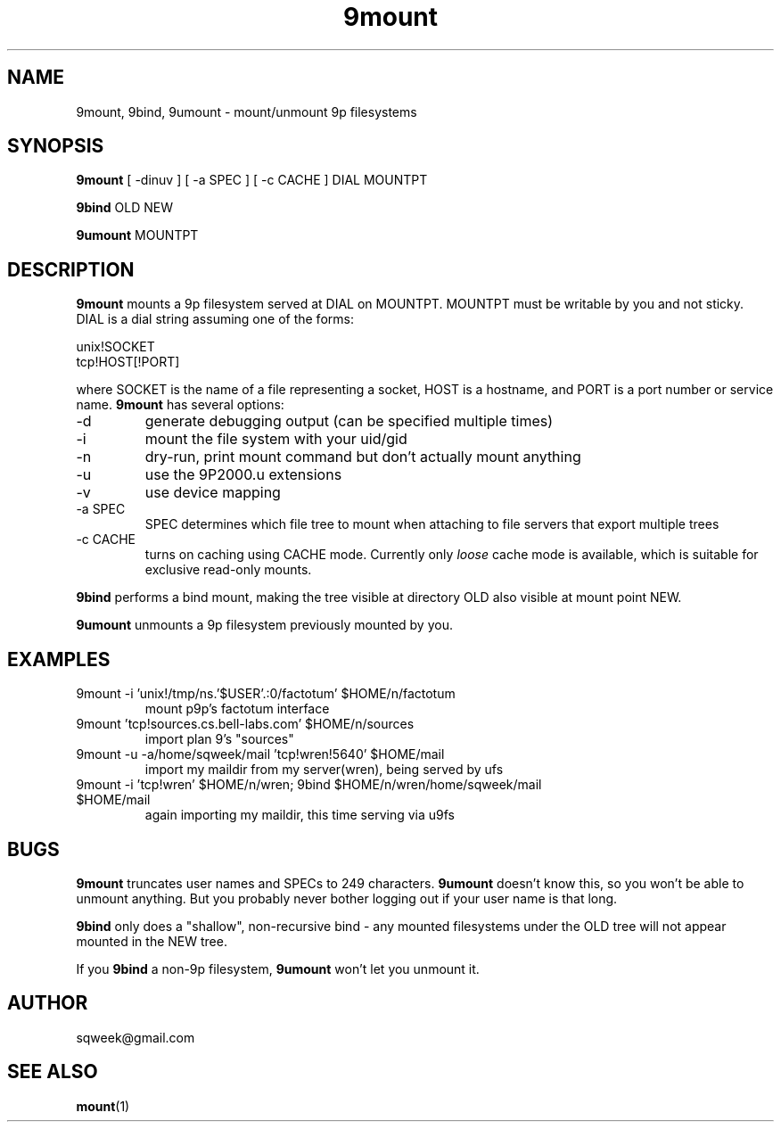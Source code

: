 .TH "9mount" "1" "04 September 2007" "9mount" "User commands"
.SH NAME
9mount, 9bind, 9umount \- mount/unmount 9p filesystems
.SH SYNOPSIS
.B 9mount
[ -dinuv ] [ -a SPEC ] [ -c CACHE ] DIAL MOUNTPT
.PP
.B 9bind
OLD NEW
.PP
.B 9umount
MOUNTPT
.SH DESCRIPTION
.B 9mount
mounts a 9p filesystem served at DIAL on MOUNTPT. MOUNTPT must be
writable by you and not sticky. DIAL is a dial string assuming one of
the forms:
.PP
unix!SOCKET
.br
tcp!HOST[!PORT]
.PP
where SOCKET is the name of a file representing a socket, HOST is a
hostname, and PORT is a port number or service name.
.B 9mount
has several options:
.TP
-d
generate debugging output (can be specified multiple times)
.TP
-i
mount the file system with your uid/gid
.TP
-n
dry-run, print mount command but don't actually mount anything
.TP 
-u
use the 9P2000.u extensions
.TP
-v
use device mapping
.TP
-a SPEC
SPEC determines which file tree to mount when attaching to file servers that
export multiple trees
.TP
-c CACHE
turns on caching using CACHE mode. Currently only
.I loose
cache mode is available, which is suitable for exclusive read-only mounts.
.PP
.B 9bind
performs a bind mount, making the tree visible at directory OLD also visible
at mount point NEW.
.PP
.B 9umount
unmounts a 9p filesystem previously mounted by you.
.SH EXAMPLES
.TP
9mount -i 'unix!/tmp/ns.'$USER'.:0/factotum' $HOME/n/factotum
mount p9p's factotum interface
.TP
9mount 'tcp!sources.cs.bell-labs.com' $HOME/n/sources
import plan 9's "sources"
.TP
9mount -u -a/home/sqweek/mail 'tcp!wren!5640' $HOME/mail
import my maildir from my server(wren), being served by ufs
.TP
9mount -i 'tcp!wren' $HOME/n/wren; 9bind $HOME/n/wren/home/sqweek/mail $HOME/mail
again importing my maildir, this time serving via u9fs
.SH BUGS
.B 9mount
truncates user names and SPECs to 249 characters.
.B 9umount
doesn't know this, so you won't be able to unmount anything. But you
probably never bother logging out if your user name is that long.
.PP
.B 9bind
only does a "shallow", non-recursive bind - any mounted filesystems
under the OLD tree will not appear mounted in the NEW tree.
.PP
If you
.B 9bind
a non-9p filesystem,
.B 9umount
won't let you unmount it.
.SH AUTHOR
sqweek@gmail.com
.SH SEE ALSO
.BR mount (1)
